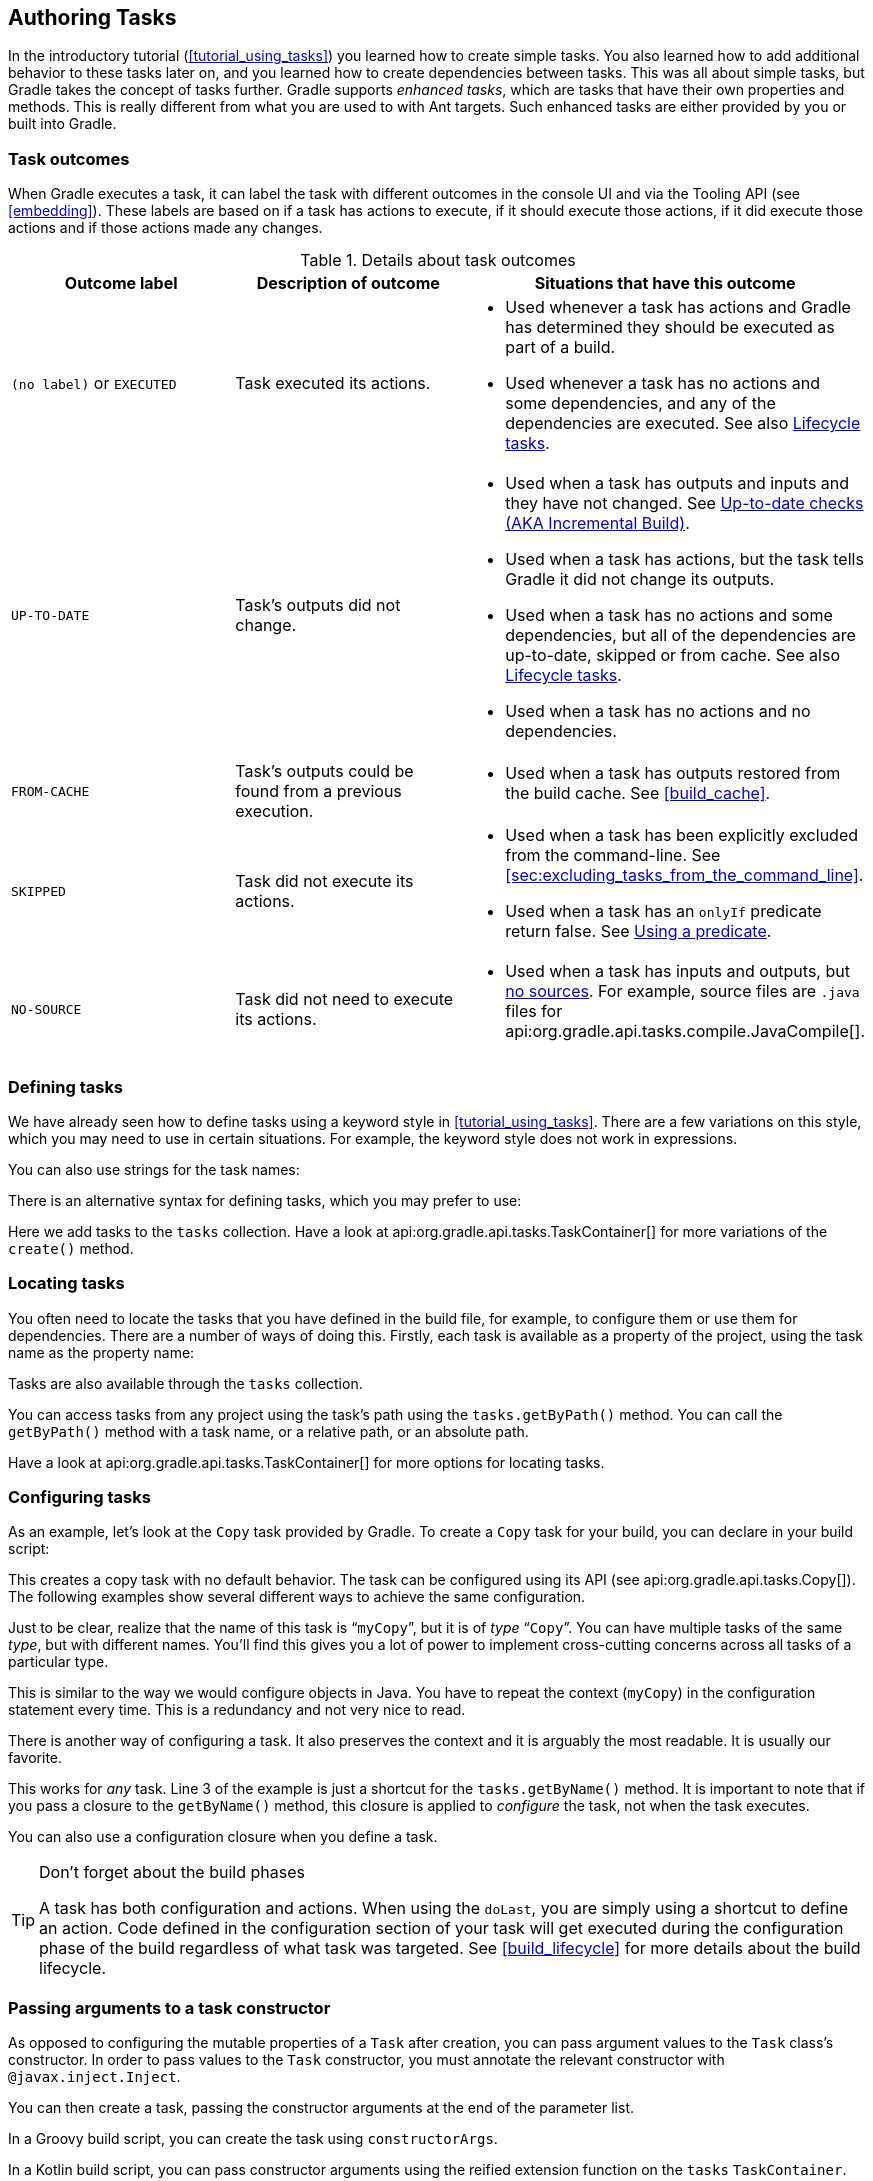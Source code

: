 // Copyright 2017 the original author or authors.
//
// Licensed under the Apache License, Version 2.0 (the "License");
// you may not use this file except in compliance with the License.
// You may obtain a copy of the License at
//
//      http://www.apache.org/licenses/LICENSE-2.0
//
// Unless required by applicable law or agreed to in writing, software
// distributed under the License is distributed on an "AS IS" BASIS,
// WITHOUT WARRANTIES OR CONDITIONS OF ANY KIND, either express or implied.
// See the License for the specific language governing permissions and
// limitations under the License.

[[more_about_tasks]]
== Authoring Tasks

In the introductory tutorial (<<tutorial_using_tasks>>) you learned how to create simple tasks. You also learned how to add additional behavior to these tasks later on, and you learned how to create dependencies between tasks. This was all about simple tasks, but Gradle takes the concept of tasks further. Gradle supports _enhanced tasks_, which are tasks that have their own properties and methods. This is really different from what you are used to with Ant targets. Such enhanced tasks are either provided by you or built into Gradle.


[[sec:task_outcomes]]
=== Task outcomes

When Gradle executes a task, it can label the task with different outcomes in the console UI and via the Tooling API (see <<embedding>>). These labels are based on if a task has actions to execute, if it should execute those actions, if it did execute those actions and if those actions made any changes.

.Details about task outcomes
[cols="a,a,a", options="header"]
|===
| Outcome label
| Description of outcome
| Situations that have this outcome

| `(no label)` or `EXECUTED`
| Task executed its actions.
|

* Used whenever a task has actions and Gradle has determined they should be executed as part of a build.
* Used whenever a task has no actions and some dependencies, and any of the dependencies are executed. See also <<sec:lifecycle_tasks>>.


| `UP-TO-DATE`
| Task's outputs did not change.
|

* Used when a task has outputs and inputs and they have not changed. See <<sec:up_to_date_checks>>.
* Used when a task has actions, but the task tells Gradle it did not change its outputs.
* Used when a task has no actions and some dependencies, but all of the dependencies are up-to-date, skipped or from cache. See also <<sec:lifecycle_tasks>>.
* Used when a task has no actions and no dependencies.


| `FROM-CACHE`
| Task's outputs could be found from a previous execution.
|

* Used when a task has outputs restored from the build cache. See <<build_cache>>.


| `SKIPPED`
| Task did not execute its actions.
|

* Used when a task has been explicitly excluded from the command-line. See <<sec:excluding_tasks_from_the_command_line>>.
* Used when a task has an `onlyIf` predicate return false. See <<sec:using_a_predicate>>.


| `NO-SOURCE`
| Task did not need to execute its actions.
|

* Used when a task has inputs and outputs, but <<skip-when-empty,no sources>>. For example, source files are `.java` files for api:org.gradle.api.tasks.compile.JavaCompile[].

|===


[[sec:defining_tasks]]
=== Defining tasks

We have already seen how to define tasks using a keyword style in <<tutorial_using_tasks>>. There are a few variations on this style, which you may need to use in certain situations. For example, the keyword style does not work in expressions.

++++
<sample id="defineAsExpression" dir="userguide/tasks/defineAsExpression" title="Defining tasks">
            <sourcefile file="build.gradle"/>
        </sample>
++++

You can also use strings for the task names:

++++
<sample id="defineUsingStringTaskNames" dir="userguide/tasks/defineUsingStringTaskNames" title="Defining tasks - using strings for task names">
            <sourcefile file="build.gradle"/>
        </sample>
++++

There is an alternative syntax for defining tasks, which you may prefer to use:

++++
<sample id="addToTaskContainer" dir="userguide/tasks/addToTaskContainer" title="Defining tasks with alternative syntax">
            <sourcefile file="build.gradle"/>
        </sample>
++++

Here we add tasks to the `tasks` collection. Have a look at api:org.gradle.api.tasks.TaskContainer[] for more variations of the `create()` method.

[[sec:locating_tasks]]
=== Locating tasks

You often need to locate the tasks that you have defined in the build file, for example, to configure them or use them for dependencies. There are a number of ways of doing this. Firstly, each task is available as a property of the project, using the task name as the property name:

++++
<sample id="accessAsProperty" dir="userguide/tasks/accessAsProperty" title="Accessing tasks as properties">
            <sourcefile file="build.gradle"/>
        </sample>
++++

Tasks are also available through the `tasks` collection.

++++
<sample id="accessFromTaskContainer" dir="userguide/tasks/accessFromTaskContainer" title="Accessing tasks via tasks collection">
            <sourcefile file="build.gradle"/>
        </sample>
++++

You can access tasks from any project using the task's path using the `tasks.getByPath()` method. You can call the `getByPath()` method with a task name, or a relative path, or an absolute path.

++++
<sample id="accessUsingPath" dir="userguide/tasks/accessUsingPath" title="Accessing tasks by path">
            <sourcefile file="build.gradle"/>
            <output args="-q hello"/>
        </sample>
++++

Have a look at api:org.gradle.api.tasks.TaskContainer[] for more options for locating tasks.

[[sec:configuring_tasks]]
=== Configuring tasks

As an example, let's look at the `Copy` task provided by Gradle. To create a `Copy` task for your build, you can declare in your build script:

++++
<sample id="declareTask" dir="userguide/tasks/configureUsingClosure" title="Creating a copy task">
            <sourcefile file="build.gradle" snippet="declare-task"/>
        </sample>
++++

This creates a copy task with no default behavior. The task can be configured using its API (see api:org.gradle.api.tasks.Copy[]). The following examples show several different ways to achieve the same configuration.

Just to be clear, realize that the name of this task is “`myCopy`”, but it is of _type_ “`Copy`”. You can have multiple tasks of the same _type_, but with different names. You'll find this gives you a lot of power to implement cross-cutting concerns across all tasks of a particular type.

++++
<sample id="configureUsingVar" dir="userguide/tasks/configureUsingVar" title="Configuring a task - various ways">
            <sourcefile file="build.gradle"/>
        </sample>
++++

This is similar to the way we would configure objects in Java. You have to repeat the context (`myCopy`) in the configuration statement every time. This is a redundancy and not very nice to read.

There is another way of configuring a task. It also preserves the context and it is arguably the most readable. It is usually our favorite.

++++
<sample id="configureUsingClosure" dir="userguide/tasks/configureUsingClosure" title="Configuring a task - with closure">
            <sourcefile file="build.gradle"/>
        </sample>
++++

This works for _any_ task. Line 3 of the example is just a shortcut for the `tasks.getByName()` method. It is important to note that if you pass a closure to the `getByName()` method, this closure is applied to _configure_ the task, not when the task executes.

You can also use a configuration closure when you define a task.

++++
<sample id="defineAndConfigure" dir="userguide/tasks/defineAndConfigure" title="Defining a task with closure">
            <sourcefile file="build.gradle" snippet="no-description"/>
        </sample>
++++

[TIP]
.Don't forget about the build phases
====
A task has both configuration and actions. When using the `doLast`, you are simply using a shortcut to define an action. Code defined in the configuration section of your task will get executed during the configuration phase of the build regardless of what task was targeted. See <<build_lifecycle>> for more details about the build lifecycle.
====

[[sec:passing_arguments_to_a_task_constructor]]
=== Passing arguments to a task constructor

As opposed to configuring the mutable properties of a `Task` after creation, you can pass argument values to the `Task` class's constructor.
In order to pass values to the `Task` constructor, you must annotate the relevant constructor with `@javax.inject.Inject`.

++++
<sample id="taskConstructorArgs" dir="userguide/tasks/taskConstructorArgs/groovyMap" title="Task class with @Inject constructor">
            <sourcefile file="build.gradle" snippet="inject-task-constructor"/>
        </sample>
++++

You can then create a task, passing the constructor arguments at the end of the parameter list.

++++
<sample id="taskConstructorArgsTaskContainer" dir="userguide/tasks/taskConstructorArgs/groovyTaskContainer" title="Creating a task with constructor arguments using TaskContainer">
            <sourcefile file="build.gradle" snippet="task-container"/>
        </sample>
++++

In a Groovy build script, you can create the task using `constructorArgs`.

++++
<sample id="taskConstructorArgsMap" dir="userguide/tasks/taskConstructorArgs/groovyMap" title="Creating a task with constructor arguments using Map">
            <sourcefile file="build.gradle" snippet="groovy-map"/>
        </sample>
++++

In a Kotlin build script, you can pass constructor arguments using the reified extension function on the `tasks` `TaskContainer`.

++++
<sample id="taskConstructorArgsKotlinDsl" dir="userguide/tasks/taskConstructorArgs/kotlinDsl" title="Creating a task with constructor arguments using Kotlin DSL">
            <sourcefile file="build.gradle.kts" snippet="kotlin-dsl"/>
        </sample>
++++

Within a plugin, you pass arguments to the constructor using the varargs `create()` method on `TaskContainer`.

++++
<sample id="taskConstructorArgsPlugin" dir="userguide/tasks/taskConstructorArgs/plugin/buildSrc/src/main/java/com/enterprise" title="Creating a task with constructor arguments in a plugin">
            <sourcefile file="TaskPlugin.java" snippet="task-container-create"/>
        </sample>
++++

In all circumstances, the values passed as constructor arguments must be non-null.
If you attempt to pass a `null` value, Gradle will throw a `NullPointerException` indicating which runtime value is `null`.

[[sec:adding_dependencies_to_tasks]]
=== Adding dependencies to a task

There are several ways you can define the dependencies of a task. In <<sec:task_dependencies>> you were introduced to defining dependencies using task names. Task names can refer to tasks in the same project as the task, or to tasks in other projects. To refer to a task in another project, you prefix the name of the task with the path of the project it belongs to. The following is an example which adds a dependency from `projectA:taskX` to `projectB:taskY`:

++++
<sample id="addDependencyUsingPath" dir="userguide/tasks/addDependencyUsingPath" title="Adding dependency on task from another project">
            <sourcefile file="build.gradle"/>
            <output args="-q taskX"/>
        </sample>
++++

Instead of using a task name, you can define a dependency using a `Task` object, as shown in this example:

++++
<sample id="addDependencyUsingTask" dir="userguide/tasks/addDependencyUsingTask" title="Adding dependency using task object">
            <sourcefile file="build.gradle"/>
            <output args="-q taskX"/>
        </sample>
++++

For more advanced uses, you can define a task dependency using a closure. When evaluated, the closure is passed the task whose dependencies are being calculated. The closure should return a single `Task` or collection of `Task` objects, which are then treated as dependencies of the task. The following example adds a dependency from `taskX` to all the tasks in the project whose name starts with `lib`:

++++
<sample id="addDependencyUsingClosure" dir="userguide/tasks/addDependencyUsingClosure" title="Adding dependency using closure">
            <sourcefile file="build.gradle"/>
            <output args="-q taskX"/>
        </sample>
++++

For more information about task dependencies, see the api:org.gradle.api.Task[] API.

[[sec:ordering_tasks]]
=== Ordering tasks


[NOTE]
====
Task ordering is an <<feature_lifecycle,incubating>> feature. Please be aware that this feature may change in later Gradle versions.
====

In some cases it is useful to control the _order_ in which 2 tasks will execute, without introducing an explicit dependency between those tasks. The primary difference between a task _ordering_ and a task _dependency_ is that an ordering rule does not influence which tasks will be executed, only the order in which they will be executed.

Task ordering can be useful in a number of scenarios:

* Enforce sequential ordering of tasks: e.g. 'build' never runs before 'clean'.
* Run build validations early in the build: e.g. validate I have the correct credentials before starting the work for a release build.
* Get feedback faster by running quick verification tasks before long verification tasks: e.g. unit tests should run before integration tests.
* A task that aggregates the results of all tasks of a particular type: e.g. test report task combines the outputs of all executed test tasks.

There are two ordering rules available: “_must run after_” and “_should run after_”.

When you use the “must run after” ordering rule you specify that `taskB` must always run after `taskA`, whenever both `taskA` and `taskB` will be run. This is expressed as `taskB.mustRunAfter(taskA)`. The “should run after” ordering rule is similar but less strict as it will be ignored in two situations. Firstly if using that rule introduces an ordering cycle. Secondly when using parallel execution and all dependencies of a task have been satisfied apart from the “should run after” task, then this task will be run regardless of whether its “should run after” dependencies have been run or not. You should use “should run after” where the ordering is helpful but not strictly required.

With these rules present it is still possible to execute `taskA` without `taskB` and vice-versa.

++++
<sample id="mustRunAfter" dir="userguide/tasks/mustRunAfter" title="Adding a 'must run after' task ordering">
            <sourcefile file="build.gradle"/>
            <output args="-q taskY taskX"/>
        </sample>
++++

++++
<sample id="shouldRunAfter" dir="userguide/tasks/shouldRunAfter" title="Adding a 'should run after' task ordering">
            <sourcefile file="build.gradle"/>
            <output args="-q taskY taskX"/>
        </sample>
++++

In the examples above, it is still possible to execute `taskY` without causing `taskX` to run:

++++
<sample id="mustRunAfterSingleTask" dir="userguide/tasks/mustRunAfter" title="Task ordering does not imply task execution">
            <output args="-q taskY"/>
        </sample>
++++

To specify a “must run after” or “should run after” ordering between 2 tasks, you use the api:org.gradle.api.Task#mustRunAfter[] and api:org.gradle.api.Task#shouldRunAfter[] methods. These methods accept a task instance, a task name or any other input accepted by api:org.gradle.api.Task#dependsOn[].

Note that “`B.mustRunAfter(A)`” or “`B.shouldRunAfter(A)`” does not imply any execution dependency between the tasks:

* It is possible to execute tasks `A` and `B` independently. The ordering rule only has an effect when both tasks are scheduled for execution.
* When run with `--continue`, it is possible for `B` to execute in the event that `A` fails.

As mentioned before, the “should run after” ordering rule will be ignored if it introduces an ordering cycle:

++++
<sample id="shouldRunAfterWithCycle" dir="userguide/tasks/shouldRunAfterWithCycle" title="A 'should run after' task ordering is ignored if it introduces an ordering cycle">
            <sourcefile file="build.gradle"/>
            <output args="-q taskX"/>
        </sample>
++++


[[sec:adding_a_description_to_a_task]]
=== Adding a description to a task

You can add a description to your task. This description is displayed when executing `gradle tasks`.

++++
<sample id="describeTask" dir="userguide/tasks/defineAndConfigure" title="Adding a description to a task">
            <sourcefile file="build.gradle"/>
        </sample>
++++


[[sec:replacing_tasks]]
=== Replacing tasks

Sometimes you want to replace a task. For example, if you want to exchange a task added by the Java plugin with a custom task of a different type. You can achieve this with:

++++
<sample id="replaceTask" dir="userguide/tutorial/replaceTask" title="Overwriting a task">
            <sourcefile file="build.gradle"/>
            <output args="-q copy"/>
        </sample>
++++

This will replace a task of type `Copy` with the task you've defined, because it uses the same name. When you define the new task, you have to set the `overwrite` property to true. Otherwise Gradle throws an exception, saying that a task with that name already exists.

[[sec:skipping_tasks]]
=== Skipping tasks

Gradle offers multiple ways to skip the execution of a task.


[[sec:using_a_predicate]]
==== Using a predicate

You can use the `onlyIf()` method to attach a predicate to a task. The task's actions are only executed if the predicate evaluates to true. You implement the predicate as a closure. The closure is passed the task as a parameter, and should return true if the task should execute and false if the task should be skipped. The predicate is evaluated just before the task is due to be executed.

++++
<sample id="taskOnlyIf" dir="userguide/tutorial/taskOnlyIf" title="Skipping a task using a predicate">
                <sourcefile file="build.gradle"/>
                <output args="hello -PskipHello"/>
            </sample>
++++


[[sec:using_stopexecutionexception]]
==== Using StopExecutionException

If the logic for skipping a task can't be expressed with a predicate, you can use the api:org.gradle.api.tasks.StopExecutionException[]. If this exception is thrown by an action, the further execution of this action as well as the execution of any following action of this task is skipped. The build continues with executing the next task.

++++
<sample id="stopExecutionException" dir="userguide/tutorial/stopExecutionException" title="Skipping tasks with StopExecutionException">
            <sourcefile file="build.gradle"/>
            <output args="-q myTask"/>
        </sample>
++++

This feature is helpful if you work with tasks provided by Gradle. It allows you to add _conditional_ execution of the built-in actions of such a task.footnote:[You might be wondering why there is neither an import for the `StopExecutionException` nor do we access it via its fully qualified name. The reason is, that Gradle adds a set of default imports to your script (see <<script-default-imports>>).]

[[sec:enabling_and_disabling_tasks]]
==== Enabling and disabling tasks

Every task has an `enabled` flag which defaults to `true`. Setting it to `false` prevents the execution of any of the task's actions. A disabled task will be labelled SKIPPED.

++++
<sample id="disableTask" dir="userguide/tutorial/disableTask" title="Enabling and disabling tasks">
            <sourcefile file="build.gradle"/>
            <output args="disableMe"/>
        </sample>
++++

[[sec:up_to_date_checks]]
=== Up-to-date checks (AKA Incremental Build)

An important part of any build tool is the ability to avoid doing work that has already been done. Consider the process of compilation. Once your source files have been compiled, there should be no need to recompile them unless something has changed that affects the output, such as the modification of a source file or the removal of an output file. And compilation can take a significant amount of time, so skipping the step when it’s not needed saves a lot of time.

Gradle supports this behavior out of the box through a feature it calls incremental build. You have almost certainly already seen it in action: it’s active nearly every time the `UP-TO-DATE` text appears next to the name of a task when you run a build. Task outcomes are described in <<sec:task_outcomes>>.

How does incremental build work? And what does it take to make use of it in your own tasks? Let’s take a look.


[[sec:task_inputs_outputs]]
==== Task inputs and outputs

In the most common case, a task takes some inputs and generates some outputs. If we use the compilation example from earlier, we can see that the source files are the inputs and, in the case of Java, the generated class files are the outputs. Other inputs might include things like whether debug information should be included.

++++
<figure>
                <title>Example task inputs and outputs</title>
                <imageobject>
                    <imagedata fileref="img/taskInputsOutputs.png" width="160mm"/>
                </imageobject>
            </figure>
++++

An important characteristic of an input is that it affects one or more outputs, as you can see from the previous figure. Different bytecode is generated depending on the content of the source files and the minimum version of the Java runtime you want to run the code on. That makes them task inputs. But whether compilation has 500MB or 600MB of maximum memory available, determined by the `memoryMaximumSize` property, has no impact on what bytecode gets generated. In Gradle terminology, `memoryMaximumSize` is just an internal task property.

As part of incremental build, Gradle tests whether any of the task inputs or outputs have changed since the last build. If they haven’t, Gradle can consider the task up to date and therefore skip executing its actions. Also note that incremental build won’t work unless a task has at least one task output, although tasks usually have at least one input as well.

What this means for build authors is simple: you need to tell Gradle which task properties are inputs and which are outputs. If a task property affects the output, be sure to register it as an input, otherwise the task will be considered up to date when it’s not. Conversely, don’t register properties as inputs if they don’t affect the output, otherwise the task will potentially execute when it doesn’t need to. Also be careful of non-deterministic tasks that may generate different output for exactly the same inputs: these should not be configured for incremental build as the up-to-date checks won’t work.

Let’s now look at how you can register task properties as inputs and outputs.


[[sec:task_input_output_annotations]]
===== Custom task types

If you’re implementing a custom task as a class, then it takes just two steps to make it work with incremental build:

. Create typed properties (via getter methods) for each of your task inputs and outputs
. Add the appropriate annotation to each of those properties

[NOTE]
====
Annotations must be placed on getters or on Groovy properties. Annotations placed on setters, or on a Java field without a corresponding annotated getter are ignored.
====

Gradle supports three main categories of inputs and outputs:

* Simple values
+
Things like strings and numbers. More generally, a simple value can have any type that implements `Serializable`.

* Filesystem types
+
These consist of the standard `File` class but also derivatives of Gradle’s api:org.gradle.api.file.FileCollection[] type and anything else that can be passed to either the api:org.gradle.api.Project#file(java.lang.Object)[] method - for single file/directory properties - or the api:org.gradle.api.Project#files(java.lang.Object...)[] method.

* Nested values
+
Custom types that don’t conform to the other two categories but have their own properties that are inputs or outputs. In effect, the task inputs or outputs are nested inside these custom types.

As an example, imagine you have a task that processes templates of varying types, such as FreeMarker, Velocity, Moustache, etc. It takes template source files and combines them with some model data to generate populated versions of the template files.

This task will have three inputs and one output:

* Template source files
* Model data
* Template engine
* Where the output files are written

When you’re writing a custom task class, it’s easy to register properties as inputs or outputs via annotations. To demonstrate, here is a skeleton task implementation with some suitable inputs and outputs, along with their annotations:

++++
<sample id="customTaskClassWithInputOutputAnnotations" dir="userguide/tasks/incrementalBuild/customTaskClass" title="Custom task class">
                    <sourcefile file="buildSrc/src/main/java/org/example/ProcessTemplates.java" snippet="custom-task-class"/>
                    <sourcefile file="buildSrc/src/main/java/org/example/TemplateData.java"/>
                    <output args="processTemplates" ignoreExtraLines="true" ignoreLineOrder="true"/>
                    <output args="processTemplates" ignoreExtraLines="true" ignoreLineOrder="true" outputFile="customTaskClassWithInputOutputAnnotationsUpToDate.out"/>
                </sample>
++++

There’s plenty to talk about in this example, so let’s work through each of the input and output properties in turn:

* `templateEngine`
+
Represents which engine to use when processing the source templates, e.g. FreeMarker, Velocity, etc. You could implement this as a string, but in this case we have gone for a custom enum as it provides greater type information and safety. Since enums implement `Serializable` automatically, we can treat this as a simple value and use the `@Input` annotation, just as we would with a `String` property.

* `sourceFiles`
+
The source templates that the task will be processing. Single files and collections of files need their own special annotations. In this case, we’re dealing with a collection of input files and so we use the `@InputFiles` annotation. You’ll see more file-oriented annotations in a table later.

* `templateData`
+
For this example, we’re using a custom class to represent the model data. However, it does not implement `Serializable`, so we can’t use the `@Input` annotation. That’s not a problem as the properties within `TemplateData` - a string and a hash map with serializable type parameters - are serializable and can be annotated with `@Input`. We use `@Nested` on `templateData` to let Gradle know that this is a value with nested input properties.

* `outputDir`
+
The directory where the generated files go. As with input files, there are several annotations for output files and directories. A property representing a single directory requires `@OutputDirectory`. You’ll learn about the others soon.

These annotated properties mean that Gradle will skip the task if none of the source files, template engine, model data or generated files have changed since the previous time Gradle executed the task. This will often save a significant amount of time. You can learn how Gradle detects <<sec:how_does_it_work,changes later>>.

This example is particularly interesting because it works with collections of source files. What happens if only one source file changes? Does the task process all the source files again or just the modified one? That depends on the task implementation. If the latter, then the task itself is incremental, but that’s a different feature to the one we’re discussing here. Gradle does help task implementers with this via its <<incremental_tasks,incremental task inputs>> feature.

Now that you have seen some of the input and output annotations in practice, let’s take a look at all the annotations available to you and when you should use them. The table below lists the available annotations and the corresponding property type you can use with each one.

.Incremental build property type annotations
[cols="a,a,a", options="header"]
|===
| Annotation
| Expected property type
| Description

| `@api:org.gradle.api.tasks.Input[]`
| Any serializable type
| A simple input value

| `@api:org.gradle.api.tasks.InputFile[]`
| `File`*
| A single input file (not directory)

| `@api:org.gradle.api.tasks.InputDirectory[]`
| `File`*
| A single input directory (not file)

| `@api:org.gradle.api.tasks.InputFiles[]`
| `Iterable&lt;File&gt;`*
| An iterable of input files and directories

| `@api:org.gradle.api.tasks.Classpath[]`
| `Iterable&lt;File&gt;`*
| An iterable of input files and directories that represent a Java classpath. This allows the task to ignore irrelevant changes to the property, such as different names for the same files. It is similar to annotating the property `@PathSensitive(RELATIVE)` but it will ignore the names of JAR files directly added to the classpath, and it will consider changes in the order of the files as a change in the classpath. Gradle will inspect the contents of jar files on the classpath and ignore changes that do not affect the semantics of the classpath (such as file dates and entry order). See also <<sec:task_input_using_classpath_annotations>>.

[NOTE]
====
The `@Classpath` annotation was introduced in Gradle 3.2. To stay compatible with earlier Gradle versions, classpath properties should also be annotated with `@InputFiles`.
====

| `@api:org.gradle.api.tasks.CompileClasspath[]`
| `Iterable&lt;File&gt;`*
| An iterable of input files and directories that represent a Java compile classpath. This allows the task to ignore irrelevant changes that do not affect the API of the classes in classpath. See also <<sec:task_input_using_classpath_annotations>>.

The following kinds of changes to the classpath will be ignored:

* Changes to the path of jar or top level directories.
* Changes to timestamps and the order of entries in Jars.
* Changes to resources and Jar manifests, including adding or removing resources.
* Changes to private class elements, such as private fields, methods and inner classes.
* Changes to code, such as method bodies, static initializers and field initializers (except for constants).
* Changes to debug information, for example when a change to a comment affects the line numbers in class debug information.
* Changes to directories, including directory entries in Jars.

[NOTE]
====
The `@CompileClasspath` annotation was introduced in Gradle 3.4. To stay compatible with Gradle 3.3 and 3.2, compile classpath properties should also be annotated with `@Classpath`. For compatibility with Gradle versions before 3.2 the property should also be annotated with `@InputFiles`.
====

| `@api:org.gradle.api.tasks.OutputFile[]`
| `File`*
| A single output file (not directory)

| `@api:org.gradle.api.tasks.OutputDirectory[]`
| `File`*
| A single output directory (not file)

| `@api:org.gradle.api.tasks.OutputFiles[]`
| `Map&lt;String, File&gt;`\** or `Iterable&lt;File&gt;`*
| An iterable of output files (no directories). The task outputs can only be <<sec:task_output_caching, cached>> if a `Map` is provided.

| `@api:org.gradle.api.tasks.OutputDirectories[]`
| `Map&lt;String, File&gt;`\** or `Iterable&lt;File&gt;`*
| An iterable of output directories (no files). The task outputs can only be <<sec:task_output_caching, cached>> if a `Map` is provided.

| `@api:org.gradle.api.tasks.Destroys[]`
| `File` or `Iterable&lt;File&gt;`*
| Specifies one or more files that are removed by this task.  Note that a task can define either inputs/outputs or destroyables, but not both.

| `@api:org.gradle.api.tasks.LocalState[]`
| `File` or `Iterable&lt;File&gt;`*
| Specifies one or more files that represent the <<sec:storing_incremental_task_state,local state of the task>>. These files are removed when the task is loaded from cache.

| `@api:org.gradle.api.tasks.Nested[]`
| Any custom type
| A custom type that may not implement `Serializable` but does have at least one field or property marked with one of the annotations in this table. It could even be another `@Nested`.

| `@api:org.gradle.api.tasks.Console[]`
| Any type
| Indicates that the property is neither an input nor an output. It simply affects the console output of the task in some way, such as increasing or decreasing the verbosity of the task.

| `@api:org.gradle.api.tasks.Internal[]`
| Any type
| Indicates that the property is used internally but is neither an input nor an output.
|===

*::
In fact, `File` can be any type accepted by api:org.gradle.api.Project#file(java.lang.Object)[] and `Iterable&lt;File&gt;` can be any type accepted by api:org.gradle.api.Project#files(java.lang.Object...)[]. This includes instances of `Callable`, such as closures, allowing for lazy evaluation of the property values. Be aware that the types `FileCollection` and `FileTree` are ``Iterable&lt;File&gt;``s.

**::
Similar to the above, `File` can be any type accepted by api:org.gradle.api.Project#file(java.lang.Object)[]. The `Map` itself can be wrapped in ``Callable``s, such as closures.

.Additional annotations used to further qualifying property type annotations
[cols="a,a", options="header"]
|===
| Annotation
| Description

| anchor:skip-when-empty[]`@api:org.gradle.api.tasks.SkipWhenEmpty[]`
| Used with `@InputFiles` or `@InputDirectory` to tell Gradle to skip the task if the corresponding files or directory are empty, along with all other input files declared with this annotation. Tasks that have been skipped due to all of their input files that were declared with this annotation being empty will result in a distinct “no source” outcome. For example, `NO-SOURCE` will be emitted in the console output.

| `@api:org.gradle.api.tasks.Optional[]`
| Used with any of the property type annotations listed in the api:org.gradle.api.tasks.Optional[] API documentation. This annotation disables validation checks on the corresponding property. See <<sec:task_input_output_validation,the section on validation>> for more details.

| `@api:org.gradle.api.tasks.PathSensitive[]`
| [[inputs_path_sensitivity]]Used with any input file property to tell Gradle to only consider the given part of the file paths as important. For example, if a property is annotated with `@PathSensitive(PathSensitivity.NAME_ONLY)`, then moving the files around without changing their contents will not make the task out-of-date.
|===

Annotations are inherited from all parent types including implemented interfaces. Property type annotations override any other property type annotation declared in a parent type. This way an `@InputFile` property can be turned into an `@InputDirectory` property in a child task type.

Annotations on a property declared in a type override similar annotations declared by the superclass and in any implemented interfaces. Superclass annotations take precedence over annotations declared in implemented interfaces.

The api:org.gradle.api.tasks.Console[] and api:org.gradle.api.tasks.Internal[] annotations in the table are special cases as they don’t declare either task inputs or task outputs. So why use them? It's so that you can take advantage of the <<java_gradle_plugin,Java Gradle Plugin Development plugin>> to help you develop and publish your own plugins. This plugin checks whether any properties of your custom task classes lack an incremental build annotation. This protects you from forgetting to add an appropriate annotation during development.

[[sec:task_input_using_classpath_annotations]]
====== Using the classpath annotations

Besides `@InputFiles`, for JVM-related tasks Gradle understands the concept of classpath inputs. Both runtime and compile classpaths are treated differently when Gradle is looking for changes.

As opposed to input properties annotated with `@api:org.gradle.api.tasks.InputFiles[]`, for classpath properties the order of the entries in the file collection matter.
On the other hand, the names and paths of the directories and jar files on the classpath itself are ignored.
Timestamps and the order of class files and resources inside jar files on a classpath are ignored, too, thus recreating a jar file with different file dates will not make the task out of date.

Runtime classpaths are marked with `@api:org.gradle.api.tasks.Classpath[]`, and they offer further customization via <<sec:configure_input_normalization,classpath normalization>>.

Input properties annotated with `@api:org.gradle.api.tasks.CompileClasspath[]` are considered Java compile classpaths.
Additionally to the aforementioned general classpath rules, compile classpaths ignore changes to everything but class files. Gradle uses the same class analysis described in <<sec:java_compile_avoidance>> to further filter changes that don't affect the class' ABIs.
This means that changes which only touch the implementation of classes do not make the task out of date.

[[sec:task_input_nested_inputs]]
====== Nested inputs

When analyzing `@api:org.gradle.api.tasks.Nested[]` task properties for declared input and output sub-properties Gradle uses the type of the actual value.
Hence it can discover all sub-properties declared by a runtime sub-type.

When adding `@api:org.gradle.api.tasks.Nested[]` to a `@api:org.gradle.api.provider.Provider[]`, the value of the `Provider` is treated as a nested input.

When adding `@api:org.gradle.api.tasks.Nested[]` to an iterable, each element is treated as a separate nested input.
Each nested input in the iterable is assigned a name, which by default is the dollar sign followed by the index in the iterable, e.g. `$2`.
If an element of the iterable implements `api:org.gradle.api.Named[]`, then the name is used as property name.
The ordering of the elements in the iterable is crucial for for reliable up-to-date checks and caching if not all of the elements implement `api:org.gradle.api.Named[]`.
Multiple elements which have the same name are not allowed.

When adding `@api:org.gradle.api.tasks.Nested[]` to a map, then for each value a nested input is added, using the key as name.

The type and classpath of nested inputs is tracked, too.
This ensures that changes to the implementation of a nested input causes the build to be out of date.
By this it is also possible to add user provided code as an input, e.g. by annotating an `@api:org.gradle.api.Action[]` property with `@api:org.gradle.api.tasks.Nested[]`.
Note that any inputs to such actions should be tracked, either by annotated properties on the action or by manually registering them with the task.

Using nested inputs allows richer modeling and extensibility for tasks, as e.g. shown by `api:org.gradle.api.tasks.testing.Test#getJvmArgumentProviders[]`.

This allows us to https://github.com/gradle/gradle/blob/7b047c7cbb4932743243a76123f5347be6d07856/subprojects/jacoco/src/main/java/org/gradle/testing/jacoco/plugins/JacocoPluginExtension.java#L138-L157[model the JaCoCo Java agent], thus declaring the necessary JVM arguments and providing the inputs and outputs to Gradle:

[source,groovy]
----
class JacocoAgent implements CommandLineArgumentProvider {
    private final JacocoTaskExtension jacoco;

    public JacocoAgent(JacocoTaskExtension jacoco) {
        this.jacoco = jacoco;
    }

    @Nested
    @Optional
    public JacocoTaskExtension getJacoco() {
        return jacoco.isEnabled() ? jacoco : null;
    }

    @Override
    public Iterable<String> asArguments() {
        return jacoco.isEnabled() ? ImmutableList.of(jacoco.getAsJvmArg()) : Collections.<String>emptyList();
    }
}

test.getJvmArgumentProviders().add(new JacocoAgent(extension))
----

For this to work, `api:org.gradle.testing.jacoco.plugins.JacocoTaskExtension[]` needs to have the correct input and output annotations.

The approach works for Test JVM arguments, since `api:org.gradle.api.tasks.testing.Test#getJvmArgumentProviders[]` is an `Iterable` annotated with `@api:org.gradle.api.tasks.Nested[]`.

There are other task types where this kind of nested inputs are available:

* `api:org.gradle.api.tasks.JavaExec#getArgumentProviders[]` - model e.g. custom tools
* `api:org.gradle.api.tasks.JavaExec#getJvmArgumentProviders[]` - used for Jacoco Java agent
* `api:org.gradle.api.tasks.compile.CompileOptions#getCompilerArgumentProviders[]` - model e.g annotation processors
* `api:org.gradle.api.tasks.Exec#getArgumentProviders[]` - model e.g custom tools

In the same way, this kind of modelling is available to custom tasks.

[[sec:task_input_output_runtime_api]]
===== Runtime API

Custom task classes are an easy way to bring your own build logic into the arena of incremental build, but you don’t always have that option. That's why Gradle also provides an alternative API that can be used with any tasks, which we look at next.

When you don’t have access to the source for a custom task class, there is no way to add any of the annotations we covered in the previous section. Fortunately, Gradle provides a runtime API for scenarios just like that. It can also be used for ad-hoc tasks, as you'll see next.


[[sec:runtime_api_for_adhoc]]
====== Using it for ad-hoc tasks

This runtime API is provided through a couple of aptly named properties that are available on every Gradle task:

* api:org.gradle.api.Task#getInputs()[] of type api:org.gradle.api.tasks.TaskInputs[]
* api:org.gradle.api.Task#getOutputs()[] of type api:org.gradle.api.tasks.TaskOutputs[]
* api:org.gradle.api.Task#getDestroyables()[] of type api:org.gradle.api.tasks.TaskDestroyables[]

These objects have methods that allow you to specify files, directories and values which constitute the task’s inputs and outputs. In fact, the runtime API has almost feature parity with the annotations. All it lacks is validation of whether declared files are actually files and declared directories are directories. Nor will it create output directories if they don't exist. But that's it.

Let’s take the template processing example from before and see how it would look as an ad-hoc task that uses the runtime API:

++++
<sample id="incrementalAdHocTask" dir="userguide/tasks/incrementalBuild/customTaskClass" title="Ad-hoc task">
                        <sourcefile file="build.gradle" snippet="ad-hoc-task"/>
                        <output args="processTemplatesAdHoc" ignoreExtraLines="true" ignoreLineOrder="true"/>
                    </sample>
++++

As before, there’s much to talk about. To begin with, you should really write a custom task class for this as it’s a non-trivial implementation that has several configuration options. In this case, there are no task properties to store the root source folder, the location of the output directory or any of the other settings. That’s deliberate to highlight the fact that the runtime API doesn’t require the task to have any state. In terms of incremental build, the above ad-hoc task will behave the same as the custom task class.

All the input and output definitions are done through the methods on `inputs` and `outputs`, such as `property()`, `files()`, and `dir()`. Gradle performs up-to-date checks on the argument values to determine whether the task needs to run again or not. Each method corresponds to one of the incremental build annotations, for example `inputs.property()` maps to `@Input` and `outputs.dir()` maps to `@OutputDirectory`. The only difference is that the `file()`, `files()`, `dir()` and `dirs()` methods don’t validate the type of file object at the given path (file or directory), unlike the annotations.

The files that a task removes can be specified through `destroyables.register()`.

++++
<sample id="destroyableAdHocTask" dir="userguide/tasks/incrementalBuild/customTaskClass" title="Ad-hoc task declaring a destroyable">
    <sourcefile file="build.gradle" snippet="adhoc-destroyable-task"/>
</sample>
++++

One notable difference between the runtime API and the annotations is the lack of a method that corresponds directly to `@Nested`. That’s why the example uses two `property()` declarations for the template data, one for each `TemplateData` property. You should utilize the same technique when using the runtime API with nested values.  Any given task can either declare destroyables or inputs/outputs, but cannot declare both.

[[sec:runtime_api_for_custom_tasks]]
====== Using it for custom task types

Another type of example involves adding input and output definitions to instances of a custom task class that lacks the requisite annotations. For example, imagine that the `ProcessTemplates` task is provided by a plugin and that it’s missing the incremental build annotations. In order to make up for that deficiency, you can use the runtime API:

++++
<sample id="runtimeIncrementalApi" dir="userguide/tasks/incrementalBuild/customTaskClass" title="Using runtime API with custom task type">
                        <sourcefile file="build.gradle" snippet="custom-class-runtime-api"/>
                        <output args="processTemplatesRuntime" ignoreExtraLines="true" ignoreLineOrder="true"/>
                        <output args="processTemplatesRuntime" ignoreExtraLines="true" ignoreLineOrder="true" outputFile="runtimeIncrementalApiUpToDate.out"/>
                    </sample>
++++

As you can see, we can both configure the tasks properties and use those properties as arguments to the incremental build runtime API. Using the runtime API like this is a little like using `doLast()` and `doFirst()` to attach extra actions to a task, except in this case we’re attaching information about inputs and outputs. Note that if the task type is already using the incremental build annotations, the runtime API will add inputs and outputs rather than replace them.

[[sec:runtime_api_configuration]]
====== Fine-grained configuration

The runtime API methods only allow you to declare your inputs and outputs in themselves. However, the file-oriented ones return a builder - of type api:org.gradle.api.tasks.TaskInputFilePropertyBuilder[] - that lets you provide additional information about those inputs and outputs.

You can learn about all the options provided by the builder in its API documentation, but we’ll show you a simple example here to give you an idea of what you can do.

Let’s say we don’t want to run the `processTemplates` task if there are no source files, regardless of whether it’s a clean build or not. After all, if there are no source files, there’s nothing for the task to do. The builder allows us to configure this like so:

++++
<sample id="runtimeIncrementalApiConfiguration" dir="userguide/tasks/incrementalBuild/customTaskClass" title="Using skipWhenEmpty() via the runtime API">
                        <sourcefile file="build.gradle" snippet="runtime-api-conf"/>
                        <output args="clean processTemplatesRuntimeConf" ignoreExtraLines="true" ignoreLineOrder="true"/>
                    </sample>
++++

The `TaskInputs.files()` method returns a builder that has a `skipWhenEmpty()` method. Invoking this method is equivalent to annotating to the property with <<skip-when-empty,`@SkipWhenEmpty`>>.

Prior to Gradle 3.0, you had to use the `TaskInputs.source()` and `TaskInputs.sourceDir()` methods to get the same behavior as with `skipWhenEmpty()`. These methods are now deprecated and should not be used with Gradle 3.0 and above.

Now that you have seen both the annotations and the runtime API, you may be wondering which API you should be using. Our recommendation is to use the annotations wherever possible, and it’s sometimes worth creating a custom task class just so that you can make use of them. The runtime API is more for situations in which you can’t use the annotations.

[[sec:task_input_output_side_effects]]
===== Important beneficial side effects

Once you declare a task’s formal inputs and outputs, Gradle can then infer things about those properties. For example, if an input of one task is set to the output of another, that means the first task depends on the second, right? Gradle knows this and can act upon it.

We’ll look at this feature next and also some other features that come from Gradle knowing things about inputs and outputs.


[[sec:inferred_task_dependencies]]
====== Inferred task dependencies

Consider an archive task that packages the output of the `processTemplates` task. A build author will see that the archive task obviously requires `processTemplates` to run first and so may add an explicit `dependsOn`. However, if you define the archive task like so:

++++
<sample id="inferredTaskDep" dir="userguide/tasks/incrementalBuild/customTaskClass" title="Inferred task dependency via task outputs">
                        <sourcefile file="build.gradle" snippet="inferred-task-dep-via-outputs"/>
                        <output args="clean packageFiles" ignoreExtraLines="true" ignoreLineOrder="true"/>
                    </sample>
++++

Gradle will automatically make `packageFiles` depend on `processTemplates`. It can do this because it’s aware that one of the inputs of packageFiles requires the output of the processTemplates task. We call this an inferred task dependency.

The above example can also be written as

++++
<sample id="inferredTaskDep2" dir="userguide/tasks/incrementalBuild/customTaskClass" title="Inferred task dependency via a task argument">
                        <sourcefile file="build.gradle" snippet="inferred-task-dep-via-task"/>
                        <output args="clean packageFiles2" ignoreExtraLines="true" ignoreLineOrder="true"/>
                    </sample>
++++

This is because the `from()` method can accept a task object as an argument. Behind the scenes, `from()` uses the `project.files()` method to wrap the argument, which in turn exposes the task’s formal outputs as a file collection. In other words, it’s a special case!

[[sec:task_input_output_validation]]
====== Input and output validation

The incremental build annotations provide enough information for Gradle to perform some basic validation on the annotated properties. In particular, it does the following for each property before the task executes:

* `@InputFile` - verifies that the property has a value and that the path corresponds to a file (not a directory) that exists.
* `@InputDirectory` - same as for `@InputFile`, except the path must correspond to a directory.
* `@OutputDirectory` - verifies that the path doesn’t match a file and also creates the directory if it doesn’t already exist.

Such validation improves the robustness of the build, allowing you to identify issues related to inputs and outputs quickly.

You will occasionally want to disable some of this validation, specifically when an input file may validly not exist. That’s why Gradle provides the `@Optional` annotation: you use it to tell Gradle that a particular input is optional and therefore the build should not fail if the corresponding file or directory doesn’t exist.

[[sec:task_input_output_continuous_build]]
====== Continuous build

Another benefit of defining task inputs and outputs is continuous build. Since Gradle knows what files a task depends on, it can automatically run a task again if any of its inputs change. By activating continuous build when you run Gradle - through the `--continuous` or `-t` options - you will put Gradle into a state in which it continually checks for changes and executes the requested tasks when it encounters such changes.

You can find out more about this feature in <<continuous_build>>.


[[sec:task_input_output_parallelism]]
====== Task parallelism

One last benefit of defining task inputs and outputs is that Gradle can use this information to make decisions about how to run tasks when the "--parallel" option is used.  For instance, Gradle will inspect the outputs of tasks when selecting the  next task to run and will avoid concurrent execution of tasks that write to the same output directory.  Similarly, Gradle will use the information about what files a task destroys (e.g. specified by the `Destroys` annotation) and avoid running a task that removes a set of files while another task is running that consumes or creates those same files (and vice versa).  It can also determine that a task that creates a set of files has already run and that a task that consumes those files has yet to run and will avoid running a task that removes those files in between.  By providing task input and output information in this way, Gradle can infer creation/consumption/destruction relationships between tasks and can ensure that task execution does not violate those relationships.

[[sec:how_does_it_work]]
==== How does it work?

Before a task is executed for the first time, Gradle takes a snapshot of the inputs. This snapshot contains the paths of input files and a hash of the contents of each file. Gradle then executes the task. If the task completes successfully, Gradle takes a snapshot of the outputs. This snapshot contains the set of output files and a hash of the contents of each file. Gradle persists both snapshots for the next time the task is executed.

Each time after that, before the task is executed, Gradle takes a new snapshot of the inputs and outputs. If the new snapshots are the same as the previous snapshots, Gradle assumes that the outputs are up to date and skips the task. If they are not the same, Gradle executes the task. Gradle persists both snapshots for the next time the task is executed.

Gradle also considers the _code_ of the task as part of the inputs to the task. When a task, its actions, or its dependencies change between executions, Gradle considers the task as out-of-date.

Gradle understands if a file property (e.g. one holding a Java classpath) is order-sensitive. When comparing the snapshot of such a property, even a change in the order of the files will result in the task becoming out-of-date.

Note that if a task has an output directory specified, any files added to that directory since the last time it was executed are ignored and will NOT cause the task to be out of date. This is so unrelated tasks may share an output directory without interfering with each other. If this is not the behaviour you want for some reason, consider using api:org.gradle.api.tasks.TaskOutputs#upToDateWhen(groovy.lang.Closure)[]

The inputs for the task are also used to calculate the <<build_cache,build cache>> key used to load task outputs when enabled. For more details see <<sec:task_output_caching>>.

[[sec:advanced_inc_build]]
==== Advanced techniques

Everything you’ve seen so far in this section will cover most of the use cases you’ll encounter, but there are some scenarios that need special treatment. We’ll present a few of those next with the appropriate solutions.


[[sec:add_cached_input_output_methods]]
===== Adding your own cached input/output methods

Have you ever wondered how the `from()` method of the `Copy` task works? It’s not annotated with `@InputFiles` and yet any files passed to it are treated as formal inputs of the task. What’s happening?

The implementation is quite simple and you can use the same technique for your own tasks to improve their APIs. Write your methods so that they add files directly to the appropriate annotated property. As an example, here’s how to add a `sources()` method to the custom `ProcessTemplates` class we introduced earlier:

++++
<sample id="incrementalBuildCustomMethods" dir="userguide/tasks/incrementalBuild/incrementalBuildAdvanced" title="Declaring a method to add task inputs">
                    <sourcefile file="buildSrc/src/main/java/org/example/ProcessTemplates.java" snippet="custom-task-class"/>
                    <sourcefile file="build.gradle" snippet="custom-task-class"/>
                    <output args="processTemplates" ignoreExtraLines="true" ignoreLineOrder="true"/>
                </sample>
++++

In other words, as long as you add values and files to formal task inputs and outputs during the configuration phase, they will be treated as such regardless from where in the build you add them.

If we want to support tasks as arguments as well and treat their outputs as the inputs, we can use the `project.files()` method like so:

++++
<sample id="incrementalBuildCustomMethodsWithTaskArg" dir="userguide/tasks/incrementalBuild/incrementalBuildAdvanced" title="Declaring a method to add a task as an input">
                    <sourcefile file="buildSrc/src/main/java/org/example/ProcessTemplates.java" snippet="task-arg-method"/>
                    <sourcefile file="build.gradle" snippet="task-arg-method"/>
                    <output args="processTemplates2" ignoreExtraLines="true" ignoreLineOrder="true"/>
                </sample>
++++

This technique can make your custom task easier to use and result in cleaner build files. As an added benefit, our use of `getProject().files()` means that our custom method can set up an inferred task dependency.

One last thing to note: if you are developing a task that takes collections of source files as inputs, like this example, consider using the built-in api:org.gradle.api.tasks.SourceTask[]. It will save you having to implement some of the plumbing that we put into `ProcessTemplates`.

[[sec:link_output_dir_to_input_files]]
===== Linking an `@OutputDirectory` to an `@InputFiles`

When you want to link the output of one task to the input of another, the types often match and a simple property assignment will provide that link. For example, a `File` output property can be assigned to a `File` input.

Unfortunately, this approach breaks down when you want the files in a task’s `@OutputDirectory` (of type `File`) to become the source for another task’s `@InputFiles` property (of type `FileCollection`). Since the two have different types, property assignment won’t work.

As an example, imagine you want to use the output of a Java compilation task - via the `destinationDir` property - as the input of a custom task that instruments a set of files containing Java bytecode. This custom task, which we’ll call `Instrument`, has a `classFiles` property annotated with `@InputFiles`. You might initially try to configure the task like so:

++++
<sample id="incrementalBuildBadInputFilesConfig" dir="userguide/tasks/incrementalBuild/incrementalBuildAdvanced" title="Failed attempt at setting up an inferred task dependency">
                    <sourcefile file="build.gradle" snippet="failed-inferred-task-dep"/>
                    <output args="clean badInstrumentClasses" ignoreExtraLines="true" ignoreLineOrder="true"/>
                </sample>
++++

There’s nothing obviously wrong with this code, but you can see from the console output that the compilation task is missing. In this case you would need to add an explicit task dependency between `instrumentClasses` and `compileJava` via `dependsOn`. The use of `fileTree()` means that Gradle can’t infer the task dependency itself.

One solution is to use the `TaskOutputs.files` property, as demonstrated by the following example:

++++
<sample id="incrementalBuildInputFilesConfig" dir="userguide/tasks/incrementalBuild/incrementalBuildAdvanced" title="Setting up an inferred task dependency between output dir and input files">
                    <sourcefile file="build.gradle" snippet="inferred-task-dep"/>
                    <output args="clean instrumentClasses" ignoreExtraLines="true" ignoreLineOrder="true"/>
                </sample>
++++

Alternatively, you can get Gradle to access the appropriate property itself by using the `project.files()` method in place of `project.fileTree()`:

++++
<sample id="incrementalBuildInputFilesConfigUsingTask" dir="userguide/tasks/incrementalBuild/incrementalBuildAdvanced" title="Setting up an inferred task dependency with files()">
                    <sourcefile file="build.gradle" snippet="inferred-task-dep-with-files"/>
                    <output args="clean instrumentClasses2" ignoreExtraLines="true" ignoreLineOrder="true"/>
                </sample>
++++

Remember that `files()` can take tasks as arguments, whereas `fileTree()` cannot.

The downside of this approach is that all file outputs of the source task become the input files of the target - `instrumentClasses` in this case. That’s fine as long as the source task only has a single file-based output, like the `JavaCompile` task. But if you have to link just one output property among several, then you need to explicitly tell Gradle which task generates the input files using the `builtBy` method:

++++
<sample id="inferredTaskDependencyWithBuiltBy" dir="userguide/tasks/incrementalBuild/incrementalBuildAdvanced" title="Setting up an inferred task dependency with builtBy()">
                    <sourcefile file="build.gradle" snippet="inferred-task-dep-with-builtby"/>
                    <output args="clean instrumentClassesBuiltBy" ignoreExtraLines="true" ignoreLineOrder="true"/>
                </sample>
++++

You can of course just add an explicit task dependency via `dependsOn`, but the above approach provides more semantic meaning, explaining why `compileJava` has to run beforehand.

[[sec:custom_up_to_date_logic]]
===== Providing custom up-to-date logic

Gradle automatically handles up-to-date checks for output files and directories, but what if the task output is something else entirely? Perhaps it’s an update to a web service or a database table. Gradle has no way of knowing how to check whether the task is up to date in such cases.

That’s where the `upToDateWhen()` method on `TaskOutputs` comes in. This takes a predicate function that is used to determine whether a task is up to date or not. One use case is to disable up-to-date checks completely for a task, like so:

++++
<sample id="incrementalBuildUpToDateWhen" dir="userguide/tasks/incrementalBuild/incrementalBuildAdvanced" title="Ignoring up-to-date checks">
                    <sourcefile file="build.gradle" snippet="up-to-date-when"/>
                    <test args="clean"/>
                    <output args="clean alwaysInstrumentClasses" ignoreExtraLines="true" ignoreLineOrder="true"/>
                    <output args="alwaysInstrumentClasses" ignoreExtraLines="true" ignoreLineOrder="true" outputFile="incrementalBuildUpToDateWhenAgain.out"/>
                </sample>
++++

The `{ false }` closure ensures that `copyResources` will always perform the copy, irrespective of whether there is no change in the inputs or outputs.

You can of course put more complex logic into the closure. You could check whether a particular record in a database table exists or has changed for example. Just be aware that up-to-date checks should _save_ you time. Don’t add checks that cost as much or more time than the standard execution of the task. In fact, if a task ends up running frequently anyway, because it’s rarely up to date, then it may not be worth having an up-to-date check at all. Remember that your checks will always run if the task is in the execution task graph.

One common mistake is to use `upToDateWhen()` instead of `Task.onlyIf()`. If you want to skip a task on the basis of some condition unrelated to the task inputs and outputs, then you should use `onlyIf()`. For example, in cases where you want to skip a task when a particular property is set or not set.

[[sec:configure_input_normalization]]
===== Configure input normalization

For up to date checks and the <<build_cache,build cache>> Gradle needs to determine if two task input properties have the same value.
In order to do so, Gradle first normalizes both inputs and then compares the result.
For example, for a compile classpath, Gradle extracts the ABI signature from the classes on the classpath and then compares signatures between the last Gradle run and the current Gradle run as described in <<sec:java_compile_avoidance>>.

It is possible to customize Gradle's built-in strategy for runtime classpath normalization.
All inputs annotated with `@api:org.gradle.api.tasks.Classpath[]` are considered to be runtime classpaths.

Let's say you want to add a file `build-info.properties` to all your produced jar files which contains information about the build, e.g. the timestamp when the build started or some ID to identify the CI job that published the artifact.
This file is only for auditing purposes, and has no effect on the outcome of running tests.
Nonetheless, this file is part of the runtime classpath for the `test` task and changes on every build invocation.
Therefore, the `test` would be never up-to-date or pulled from the build cache.
In order to benefit from incremental builds again, you are able tell Gradle to ignore this file on the runtime classpath at the project level by using api:org.gradle.api.Project#normalization(org.gradle.api.Action)[]:

++++
<sample id="runtimeClasspathNormalization" dir="userguide/tasks/inputNormalization" title="Runtime classpath normalization">
    <sourcefile file="build.gradle" snippet="ignore-build-info-properties"/>
</sample>
++++

The effect of this configuration would be that changes to `build-info.properties` would be ignored for up-to-date checks and <<build_cache,build cache>> key calculations.
Note that this will not change the runtime behavior of the `test` task - i.e. any test is still able to load `build-info.properties` and the runtime classpath is still the same as before.

[[sec:stale_task_outputs]]
==== Stale task outputs

When the Gradle version changes, Gradle detects that outputs from tasks that ran with older versions of Gradle need to be removed to ensure that the newest version of the tasks are starting from a known clean state.

[NOTE]
====
Automatic clean-up of stale output directories has only been implemented for the output of source sets (Java/Groovy/Scala compilation).
====

[[sec:task_rules]]
=== Task rules

Sometimes you want to have a task whose behavior depends on a large or infinite number value range of parameters. A very nice and expressive way to provide such tasks are task rules:

++++
<sample id="taskRule" dir="userguide/tasks/addRules" title="Task rule">
            <sourcefile file="build.gradle" snippet="task-rule"/>
            <output args="-q pingServer1"/>
        </sample>
++++

The String parameter is used as a description for the rule, which is shown with `gradle tasks`.

Rules are not only used when calling tasks from the command line. You can also create dependsOn relations on rule based tasks:

++++
<sample id="taskRuleDependsOn" dir="userguide/tasks/addRules" title="Dependency on rule based tasks">
            <sourcefile file="build.gradle"/>
            <output args="-q groupPing"/>
        </sample>
++++

If you run “`gradle -q tasks`” you won't find a task named “`pingServer1`” or “`pingServer2`”, but this script is executing logic based on the request to run those tasks.

[[sec:finalizer_tasks]]
=== Finalizer tasks


[NOTE]
====
Finalizers tasks are an _incubating_ feature (see <<sec:incubating_state>>).
====

Finalizer tasks are automatically added to the task graph when the finalized task is scheduled to run.

++++
<sample id="taskFinalizers" dir="userguide/tasks/finalizers" title="Adding a task finalizer">
            <sourcefile file="build.gradle"/>
            <output args="-q taskX"/>
        </sample>
++++

Finalizer tasks will be executed even if the finalized task fails.

++++
<sample id="taskFinalizersWithFailure" dir="userguide/tasks/finalizersWithFailure" title="Task finalizer for a failing task">
            <sourcefile file="build.gradle"/>
            <output args="-q taskX"/>
        </sample>
++++

On the other hand, finalizer tasks are not executed if the finalized task didn't do any work, for example if it is considered up to date or if a dependent task fails.

Finalizer tasks are useful in situations where the build creates a resource that has to be cleaned up regardless of the build failing or succeeding. An example of such a resource is a web container that is started before an integration test task and which should be always shut down, even if some of the tests fail.

To specify a finalizer task you use the api:org.gradle.api.Task#finalizedBy[] method. This method accepts a task instance, a task name, or any other input accepted by api:org.gradle.api.Task#dependsOn[].

[[sec:lifecycle_tasks]]
=== Lifecycle tasks

Lifecycle tasks are tasks that do not do work themselves. They typically do not have any task actions. Lifecycle tasks can represent several concepts:

* a work-flow step (e.g., run all checks with `check`)
* a buildable thing (e.g., create a debug 32-bit executable for native components with `debug32MainExecutable`)
* a convenience task to execute many of the same logical tasks (e.g., run all compilation tasks with `compileAll`)

Many Gradle plug-ins define their own lifecycle tasks to make it convenient to do specific things. When developing your own plugins, you should consider using your own lifecycle tasks or hooking into some of the tasks already provided by Gradle. See the Java plugin <<sec:java_tasks>> for an example.

Unless a lifecycle task has actions, its outcome is determined by its dependencies. If any of the task's dependencies are executed, the lifecycle task will be considered executed. If all of the task's dependencies are up-to-date, skipped or from cache, the lifecycle task will be considered up-to-date.

[[sec:the_idea_behind_gradle_tasks]]
=== Summary

If you are coming from Ant, an enhanced Gradle task like _Copy_ seems like a cross between an Ant target and an Ant task. Although Ant's tasks and targets are really different entities, Gradle combines these notions into a single entity. Simple Gradle tasks are like Ant's targets, but enhanced Gradle tasks also include aspects of Ant tasks. All of Gradle's tasks share a common API and you can create dependencies between them. These tasks are much easier to configure than an Ant task. They make full use of the type system, and are more expressive and easier to maintain.
